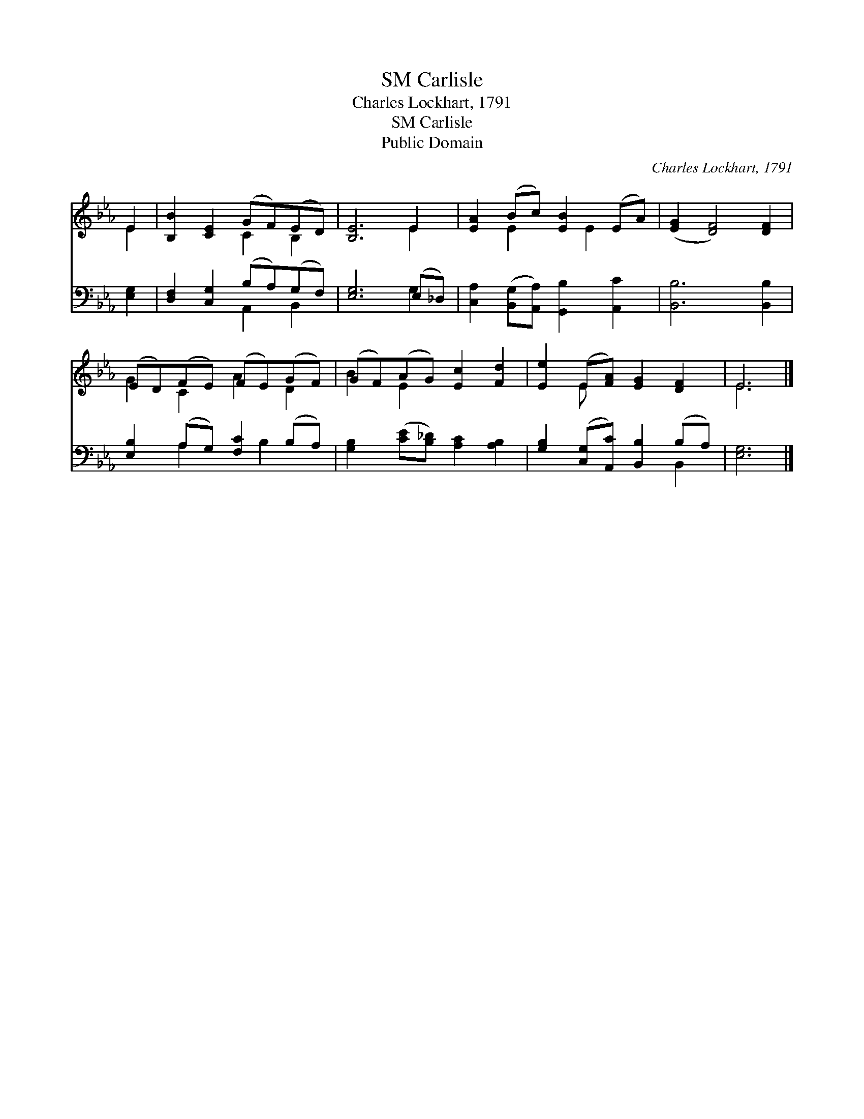 X:1
T:Carlisle, SM
T:Charles Lockhart, 1791
T:Carlisle, SM
T:Public Domain
C:Charles Lockhart, 1791
Z:Public Domain
%%score ( 1 2 ) ( 3 4 )
L:1/8
M:none
K:Eb
V:1 treble 
V:2 treble 
V:3 bass 
V:4 bass 
V:1
 E2 | [B,B]2 [CE]2 (GF)(ED) | [B,E]6 E2 | [EA]2 (Bc) [EB]2 (EA) | ([EG]2 [DF]4) [DF]2 | %5
 (ED)(FE) (FE)(GF) | (GF)(AG) [Ec]2 [Fd]2 | [Ee]2 (E[FA]) [EG]2 [DF]2 | E6 |] %9
V:2
 E2 | x4 C2 B,2 | x6 E2 | x2 E2 x E2 x | x8 | G2 C2 A2 D2 | B2 E2 x4 | x2 E x5 | E6 |] %9
V:3
 [E,G,]2 | [D,F,]2 [C,G,]2 (B,A,)(G,F,) | [E,G,]6 (E,_D,) | %3
 [C,A,]2 ([B,,G,][A,,A,]) [G,,B,]2 [A,,C]2 | [B,,B,]6 [B,,B,]2 | [E,B,]2 (A,G,) [F,C]2 (B,A,) | %6
 [G,B,]2 ([CE][B,_D]) [A,C]2 [A,B,]2 | [G,B,]2 ([C,G,][A,,C]) [B,,B,]2 (B,A,) | [E,G,]6 |] %9
V:4
 x2 | x4 A,,2 B,,2 | x6 G,2 | x8 | x8 | x2 A,2 x B,2 x | x8 | x6 B,,2 | x6 |] %9

